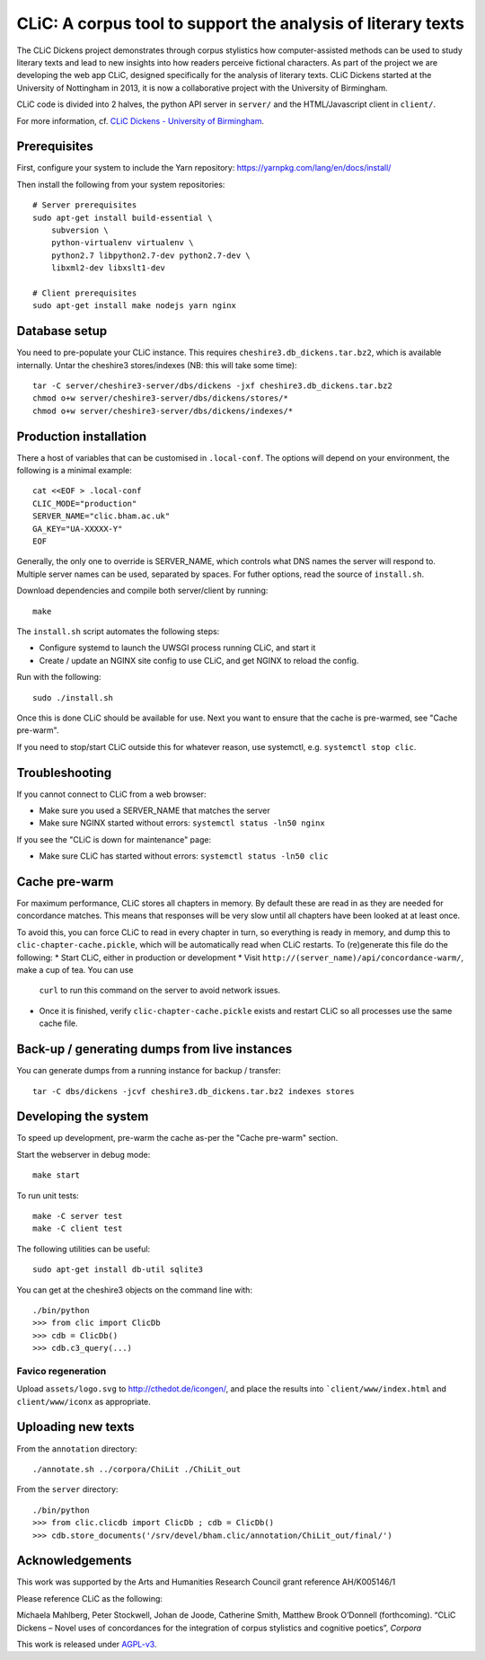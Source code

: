 CLiC: A corpus tool to support the analysis of literary texts
=============================================================

The CLiC Dickens project demonstrates through corpus stylistics how computer-assisted methods can be used to study literary texts and lead to new insights into how readers perceive fictional characters. As part of the project we are developing the web app CLiC, designed specifically for the analysis of literary texts. CLiC Dickens started at the University of Nottingham in 2013, it is now a collaborative project with the University of Birmingham. 

CLiC code is divided into 2 halves, the python API server in ``server/`` and the HTML/Javascript client in ``client/``.

For more information, cf. `CLiC Dickens - University of Birmingham <http://www.birmingham.ac.uk/schools/edacs/departments/englishlanguage/research/projects/clic.aspx/>`_.

Prerequisites
-------------

First, configure your system to include the Yarn repository: https://yarnpkg.com/lang/en/docs/install/

Then install the following from your system repositories::

    # Server prerequisites
    sudo apt-get install build-essential \
        subversion \
        python-virtualenv virtualenv \
        python2.7 libpython2.7-dev python2.7-dev \
        libxml2-dev libxslt1-dev

    # Client prerequisites
    sudo apt-get install make nodejs yarn nginx

Database setup
--------------

You need to pre-populate your CLiC instance. This requires ``cheshire3.db_dickens.tar.bz2``,
which is available internally. Untar the cheshire3 stores/indexes (NB: this will take some time)::

    tar -C server/cheshire3-server/dbs/dickens -jxf cheshire3.db_dickens.tar.bz2
    chmod o+w server/cheshire3-server/dbs/dickens/stores/*
    chmod o+w server/cheshire3-server/dbs/dickens/indexes/*

Production installation
-----------------------

There a host of variables that can be customised in  ``.local-conf``. The
options will depend on your environment, the following is a minimal example::

    cat <<EOF > .local-conf
    CLIC_MODE="production"
    SERVER_NAME="clic.bham.ac.uk"
    GA_KEY="UA-XXXXX-Y"
    EOF

Generally, the only one to override is SERVER_NAME, which controls what DNS
names the server will respond to. Multiple server names can be used,
separated by spaces. For futher options, read the source of ``install.sh``.

Download dependencies and compile both server/client by running::

    make

The ``install.sh`` script automates the following steps:

* Configure systemd to launch the UWSGI process running CLiC, and start it
* Create / update an NGINX site config to use CLiC, and get NGINX to reload
  the config.

Run with the following::

    sudo ./install.sh

Once this is done CLiC should be available for use. Next you want to ensure
that the cache is pre-warmed, see "Cache pre-warm".

If you need to stop/start CLiC outside this for whatever reason, use systemctl,
e.g. ``systemctl stop clic``.

Troubleshooting
---------------

If you cannot connect to CLiC from a web browser:

* Make sure you used a SERVER_NAME that matches the server
* Make sure NGINX started without errors: ``systemctl status -ln50 nginx``

If you see the "CLiC is down for maintenance" page:

* Make sure CLiC has started without errors: ``systemctl status -ln50 clic``

Cache pre-warm
--------------

For maximum performance, CLiC stores all chapters in memory. By default these are
read in as they are needed for concordance matches. This means that responses will
be very slow until all chapters have been looked at at least once.

To avoid this, you can force CLiC to read in every chapter in turn, so everything
is ready in memory, and dump this to ``clic-chapter-cache.pickle``, which will be
automatically read when CLiC restarts. To (re)generate this file do the following:
* Start CLiC, either in production or development
* Visit ``http://(server_name)/api/concordance-warm/``, make a cup of tea. You can use
  ``curl`` to run this command on the server to avoid network issues.
* Once it is finished, verify ``clic-chapter-cache.pickle`` exists and restart CLiC
  so all processes use the same cache file.

Back-up / generating dumps from live instances
----------------------------------------------

You can generate dumps from a running instance for backup / transfer::

    tar -C dbs/dickens -jcvf cheshire3.db_dickens.tar.bz2 indexes stores

Developing the system
---------------------

To speed up development, pre-warm the cache as-per the "Cache pre-warm" section.

Start the webserver in debug mode::

    make start

To run unit tests::

    make -C server test
    make -C client test

The following utilities can be useful::

    sudo apt-get install db-util sqlite3

You can get at the cheshire3 objects on the command line with::

    ./bin/python
    >>> from clic import ClicDb
    >>> cdb = ClicDb()
    >>> cdb.c3_query(...)

Favico regeneration
^^^^^^^^^^^^^^^^^^^

Upload ``assets/logo.svg`` to http://cthedot.de/icongen/, and place the results into
```client/www/index.html`` and ``client/www/iconx`` as appropriate.

Uploading new texts
-------------------

From the ``annotation`` directory::

    ./annotate.sh ../corpora/ChiLit ./ChiLit_out

From the ``server`` directory::

    ./bin/python
    >>> from clic.clicdb import ClicDb ; cdb = ClicDb()
    >>> cdb.store_documents('/srv/devel/bham.clic/annotation/ChiLit_out/final/')


Acknowledgements
----------------

This work was supported by the Arts and Humanities Research Council grant reference AH/K005146/1
 
Please reference CLiC as the following:
 
Michaela Mahlberg, Peter Stockwell, Johan de Joode, Catherine Smith, Matthew Brook O’Donnell (forthcoming). “CLiC Dickens – Novel uses of concordances for the integration of corpus stylistics and cognitive poetics”, *Corpora*

This work is released under `AGPL-v3 <LICENSE.rst>`__.
